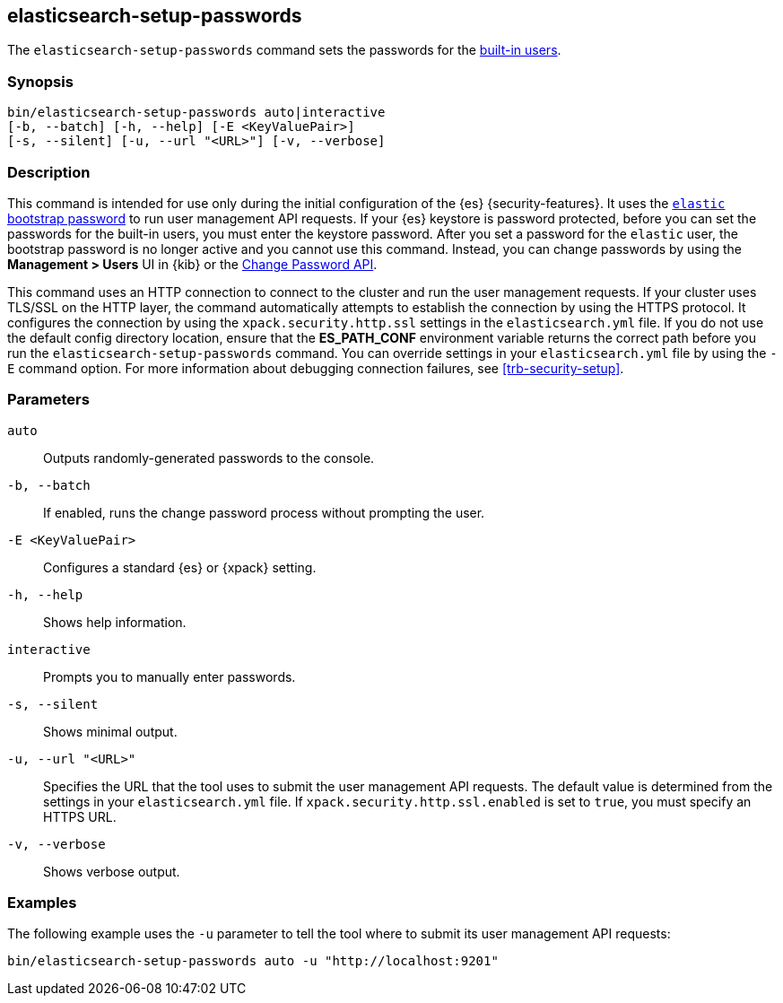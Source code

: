 [role="xpack"]
[testenv="gold+"]
[[setup-passwords]]
== elasticsearch-setup-passwords

The `elasticsearch-setup-passwords` command sets the passwords for the
<<built-in-users,built-in users>>.

[float]
=== Synopsis

[source,shell]
--------------------------------------------------
bin/elasticsearch-setup-passwords auto|interactive
[-b, --batch] [-h, --help] [-E <KeyValuePair>]
[-s, --silent] [-u, --url "<URL>"] [-v, --verbose]
--------------------------------------------------

[float]
=== Description

This command is intended for use only during the initial configuration of the
{es} {security-features}. It uses the
<<bootstrap-elastic-passwords,`elastic` bootstrap password>>
to run user management API requests. If your {es} keystore is password protected,
before you can set the passwords for the built-in users, you must enter the keystore password.
After you set a password for the `elastic`
user, the bootstrap password is no longer active and you cannot use this command.
Instead, you can change passwords by using the *Management > Users* UI in {kib}
or the <<security-api-change-password,Change Password API>>.

This command uses an HTTP connection to connect to the cluster and run the user
management requests. If your cluster uses TLS/SSL on the HTTP layer, the command
automatically attempts to establish the connection by using the HTTPS protocol.
It configures the connection by using the `xpack.security.http.ssl` settings in
the `elasticsearch.yml` file. If you do not use the default config directory
location, ensure that the *ES_PATH_CONF* environment variable returns the
correct path before you run the `elasticsearch-setup-passwords` command. You can
override settings in your `elasticsearch.yml` file by using the `-E` command
option. For more information about debugging connection failures, see
<<trb-security-setup>>.

[float]
=== Parameters

`auto`::  Outputs randomly-generated passwords to the console.

`-b, --batch`:: If enabled, runs the change password process without prompting the
user.

`-E <KeyValuePair>`:: Configures a standard {es} or {xpack} setting.

`-h, --help`:: Shows help information.

`interactive`:: Prompts you to manually enter passwords.

`-s, --silent`:: Shows minimal output.

`-u, --url "<URL>"`:: Specifies the URL that the tool uses to submit the user management API
requests. The default value is determined from the settings in your
`elasticsearch.yml` file. If `xpack.security.http.ssl.enabled`  is set to `true`,
you must specify an HTTPS URL.

`-v, --verbose`:: Shows verbose output.

[float]
=== Examples

The following example uses the `-u` parameter to tell the tool where to submit
its user management API requests:

[source,shell]
--------------------------------------------------
bin/elasticsearch-setup-passwords auto -u "http://localhost:9201"
--------------------------------------------------
